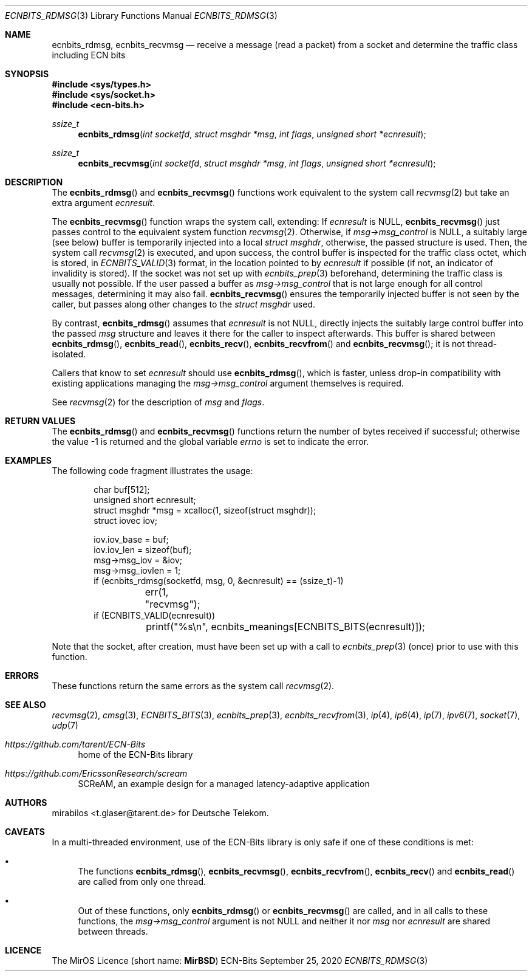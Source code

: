 .\" -*- mode: nroff -*-
.\"-
.\" Copyright © 2008, 2009, 2010, 2016, 2018, 2020
.\"	mirabilos <m@mirbsd.org>
.\" Copyright © 2020
.\"	mirabilos <t.glaser@tarent.de>
.\" Licensor: Deutsche Telekom
.\"
.\" Provided that these terms and disclaimer and all copyright notices
.\" are retained or reproduced in an accompanying document, permission
.\" is granted to deal in this work without restriction, including un‐
.\" limited rights to use, publicly perform, distribute, sell, modify,
.\" merge, give away, or sublicence.
.\"
.\" This work is provided “AS IS” and WITHOUT WARRANTY of any kind, to
.\" the utmost extent permitted by applicable law, neither express nor
.\" implied; without malicious intent or gross negligence. In no event
.\" may a licensor, author or contributor be held liable for indirect,
.\" direct, other damage, loss, or other issues arising in any way out
.\" of dealing in the work, even if advised of the possibility of such
.\" damage or existence of a defect, except proven that it results out
.\" of said person’s immediate fault when using the work as intended.
.\"-
.\" Try to make GNU groff and AT&T nroff more compatible
.\" * ` generates ‘ in gnroff, so use \`
.\" * ' generates ’ in gnroff, \' generates ´, so use \*(aq
.\" * - generates ‐ in gnroff, \- generates −, so .tr it to -
.\"   thus use - for hyphens and \- for minus signs and option dashes
.\" * ~ is size-reduced and placed atop in groff, so use \*(TI
.\" * ^ is size-reduced and placed atop in groff, so use \*(ha
.\" * \(en does not work in nroff, so use \*(en for a solo en dash
.\" *   and \*(EM for a correctly spaced em dash
.\" * <>| are problematic, so redefine and use \*(Lt\*(Gt\*(Ba
.\" Also make sure to use \& *before* a punctuation char that is to not
.\" be interpreted as punctuation, and especially with two-letter words
.\" but also (after) a period that does not end a sentence (“e.g.\&”).
.\" The section after the "doc" macropackage has been loaded contains
.\" additional code to convene between the UCB mdoc macropackage (and
.\" its variant as BSD mdoc in groff) and the GNU mdoc macropackage.
.\"
.ie \n(.g \{\
.	if \*[.T]ascii .tr \-\N'45'
.	if \*[.T]latin1 .tr \-\N'45'
.	if \*[.T]utf8 .tr \-\N'45'
.	ds <= \[<=]
.	ds >= \[>=]
.	ds Rq \[rq]
.	ds Lq \[lq]
.	ds sL \(aq
.	ds sR \(aq
.	if \*[.T]utf8 .ds sL `
.	if \*[.T]ps .ds sL `
.	if \*[.T]utf8 .ds sR '
.	if \*[.T]ps .ds sR '
.	ds aq \(aq
.	ds TI \(ti
.	ds ha \(ha
.	ds en \(en
.\}
.el \{\
.	ds aq '
.	ds TI ~
.	ds ha ^
.	ds en \(em
.\}
.ie n \{\
.	ds EM \ \*(en\ \&
.\}
.el \{\
.	ds EM \f(TR\^\(em\^\fP
.\}
.\"
.\" Implement .Dd with the Mdocdate RCS keyword
.\"
.rn Dd xD
.de Dd
.ie \\$1$Mdocdate: \{\
.	xD \\$2 \\$3, \\$4
.\}
.el .xD \\$1 \\$2 \\$3 \\$4 \\$5 \\$6 \\$7 \\$8
..
.\"
.\" .Dd must come before the macropackage-specific setup code.
.\"
.Dd $Mdocdate: September 25 2020 $
.\"
.\" Check which macro package we use, and do other -mdoc setup.
.\"
.ie \n(.g \{\
.	if \*[.T]utf8 .tr \[la]\*(Lt
.	if \*[.T]utf8 .tr \[ra]\*(Gt
.	ie d volume-ds-1 .ds tT gnu
.	el .ie d doc-volume-ds-1 .ds tT gnp
.	el .ds tT bsd
.\}
.el .ds tT ucb
.\"-
.Dt ECNBITS_RDMSG 3
.Os ECN-Bits
.Sh NAME
.Nm ecnbits_rdmsg ,
.Nm ecnbits_recvmsg
.Nd "receive a message (read a packet) from a socket and determine the traffic class including ECN bits"
.Sh SYNOPSIS
.In sys/types.h
.In sys/socket.h
.In ecn\-bits.h
.Ft ssize_t
.Fn ecnbits_rdmsg "int socketfd" "struct msghdr *msg" "int flags" "unsigned short *ecnresult"
.Ft ssize_t
.Fn ecnbits_recvmsg "int socketfd" "struct msghdr *msg" "int flags" "unsigned short *ecnresult"
.Sh DESCRIPTION
The
.Fn ecnbits_rdmsg
and
.Fn ecnbits_recvmsg
functions work equivalent to the system call
.Xr recvmsg 2
but take an extra argument
.Ar ecnresult .
.Pp
The
.Fn ecnbits_recvmsg
function wraps the system call, extending:
If
.Ar ecnresult
is
.Dv NULL ,
.Fn ecnbits_recvmsg
just passes control to the equivalent system function
.Xr recvmsg 2 .
Otherwise, if
.Ar msg\-\*(Gtmsg_control
is
.Dv NULL ,
a suitably large (see below) buffer is temporarily injected into a local
.Vt struct msghdr ,
otherwise, the passed structure is used.
Then, the system call
.Xr recvmsg 2
is executed, and upon success, the control buffer is inspected
for the traffic class octet, which is stored, in
.Xr ECNBITS_VALID 3
format, in the location pointed to by
.Ar ecnresult
if possible (if not, an indicator of invalidity is stored).
If the socket was not set up with
.Xr ecnbits_prep 3
beforehand, determining the traffic class is usually not possible.
If the user passed a buffer as
.Ar msg\-\*(Gtmsg_control
that is not large enough for all control messages, determining
it may also fail.
.Fn ecnbits_recvmsg
ensures the temporarily injected buffer is not seen by the caller,
but passes along other changes to the
.Vt struct msghdr
used.
.Pp
By contrast,
.Fn ecnbits_rdmsg
assumes that
.Ar ecnresult
is not
.Dv NULL ,
directly injects the suitably large control buffer into the passed
.Ar msg
structure and leaves it there for the caller to inspect afterwards.
This buffer is shared between
.Fn ecnbits_rdmsg ,
.Fn ecnbits_read ,
.Fn ecnbits_recv ,
.Fn ecnbits_recvfrom
and
.Fn ecnbits_recvmsg ;
it is not thread-isolated.
.Pp
Callers that know to set
.Ar ecnresult
should use
.Fn ecnbits_rdmsg ,
which is faster, unless drop-in compatibility with existing applications
managing the
.Ar msg\-\*(Gtmsg_control
argument themselves is required.
.Pp
See
.Xr recvmsg 2
for the description of
.Ar msg
and
.Ar flags .
.Sh RETURN VALUES
The
.Fn ecnbits_rdmsg
and
.Fn ecnbits_recvmsg
functions return the number of bytes received if successful;
otherwise the value \-1 is returned and the global variable
.Va errno
is set to indicate the error.
.Sh EXAMPLES
The following code fragment illustrates the usage:
.Bd -literal -offset indent
char buf[512];
unsigned short ecnresult;
struct msghdr *msg = xcalloc(1, sizeof(struct msghdr));
struct iovec iov;

iov.iov_base = buf;
iov.iov_len = sizeof(buf);
msg\-\*(Gtmsg_iov = &iov;
msg\-\*(Gtmsg_iovlen = 1;
if (ecnbits_rdmsg(socketfd, msg, 0, &ecnresult) == (ssize_t)\-1)
	err(1, "recvmsg");
if (ECNBITS_VALID(ecnresult))
	printf("%s\en", ecnbits_meanings[ECNBITS_BITS(ecnresult)]);
.Ed
.Pp
Note that the socket, after creation, must have been set up with a call to
.Xr ecnbits_prep 3
(once) prior to use with this function.
.Sh ERRORS
These functions return the same errors as the system call
.Xr recvmsg 2 .
.Sh SEE ALSO
.Xr recvmsg 2 ,
.Xr cmsg 3 ,
.Xr ECNBITS_BITS 3 ,
.Xr ecnbits_prep 3 ,
.Xr ecnbits_recvfrom 3 ,
.Xr ip 4 ,
.Xr ip6 4 ,
.Xr ip 7 ,
.Xr ipv6 7 ,
.Xr socket 7 ,
.Xr udp 7
.Pp
.Bl -tag -width 2n
.It Pa https://github.com/tarent/ECN\-Bits
home of the ECN-Bits library
.It Pa https://github.com/EricssonResearch/scream
SCReAM, an example design for a managed latency-adaptive application
.El
.Sh AUTHORS
.An mirabilos Aq t.glaser@tarent.de
for Deutsche Telekom.
.Sh CAVEATS
In a multi-threaded environment, use of the ECN-Bits library is only safe if
one of these conditions is met:
.Bl -bullet
.It
The functions
.Fn ecnbits_rdmsg ,
.Fn ecnbits_recvmsg ,
.Fn ecnbits_recvfrom ,
.Fn ecnbits_recv
and
.Fn ecnbits_read
are called from only one thread.
.It
Out of these functions, only
.Fn ecnbits_rdmsg
or
.Fn ecnbits_recvmsg
are called, and in all calls to these functions, the
.Ar msg\-\*(Gtmsg_control
argument is not
.Dv NULL
and neither it nor
.Ar msg
nor
.Ar ecnresult
are shared between threads.
.El
.Sh LICENCE
The MirOS Licence
.Pq short name : Li MirBSD
